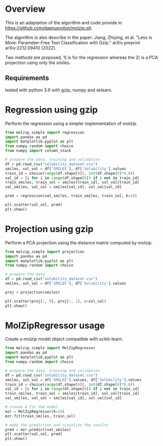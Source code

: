 * Overview

This is an adaptation of the algorithm and code provide in
https://github.com/daenuprobst/molzip.git.

The algorithm is also describe in the paper: Jiang, Zhiying, et al. "Less is
More: Parameter-Free Text Classification with Gzip." arXiv preprint
arXiv:2212.09410 (2022).

Two methods are proposed, 1) is for the regression whereas the 2) is a PCA
projection using only the smiles.

** Requirements
tested with python 3.9 with gzip, numpy and sklearn.

* Regression using gzip

Perform the regression using a simpler implementation of molzip.

#+begin_src python
from molzip_simple import regression
import pandas as pd
import matplotlib.pyplot as plt
from numpy.random import choice
from numpy import column_stack

# prepare the data, training and validation
df = pd.read_csv("solubility_dataset.csv")
smiles, sol_val = df['SMILES'], df['Solubility'].values
train_id = choice(range(df.shape[0]), int(df.shape[0]*0.8))
val_id = [i for i in range(df.shape[0]) if i not in train_id]
train_smiles, train_sol = smiles[train_id], sol_val[train_id]
val_smiles, val_sol = smiles[val_id], sol_val[val_id]

pred = regression(val_smiles, train_smiles, train_sol, k=10)

plt.scatter(val_sol, pred)
plt.show()
#+end_src

#+RESULTS:
: None

* Projection using gzip

Perform a PCA projection using the distance matrix computed by molzip.

#+begin_src python
from molzip_simple import projection
import pandas as pd
import matplotlib.pyplot as plt
from numpy.random import choice

# prepare the data
df = pd.read_csv("solubility_dataset.csv")
smiles, sol_val = df['SMILES'], df['Solubility'].values

proj = projection(smiles)

plt.scatter(proj[:, 0], proj[:, 1], c=sol_val)
plt.show()
#+end_src

#+RESULTS:
: None

* MolZipRegressor usage

Create a molzip model object compatible with scikit-learn.

#+begin_src python
from molzip_simple import MolZipRegressor
import pandas as pd
import matplotlib.pyplot as plt
from numpy.random import choice

# prepare the data, training and validation
df = pd.read_csv("solubility_dataset.csv")
smiles, sol_val = df['SMILES'].values, df['Solubility'].values
train_id = choice(range(df.shape[0]), int(df.shape[0]*0.8))
val_id = [i for i in range(df.shape[0]) if i not in train_id]
train_smiles, train_sol = smiles[train_id], sol_val[train_id]
val_smiles, val_sol = smiles[val_id], sol_val[val_id]

# create & fit the model
mzr = MolZipRegressor(k=10)
mzr.fit(train_smiles, train_sol)

# make the prediction and vizualize the results
pred = mzr.predict(val_smiles)
plt.scatter(val_sol, pred)
plt.show()
#+end_src

#+RESULTS:
: None
